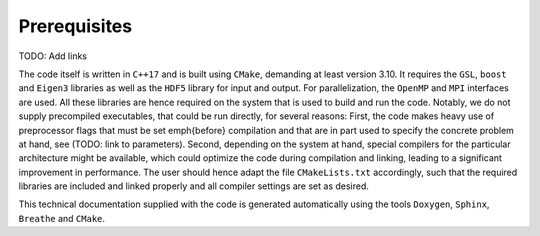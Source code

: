 =============
Prerequisites
=============

TODO: Add links

The code itself is written in ``C++17``  and is built using ``CMake``, demanding at least version 3.10. It requires the ``GSL``, ``boost`` and ``Eigen3`` libraries as well as the ``HDF5`` library for input and output. For parallelization, the ``OpenMP`` and ``MPI`` interfaces are used. All these libraries are hence required on the system that is used to build and run the code. Notably, we do not supply precompiled executables, that could be run directly, for several reasons: First, the code makes heavy use of preprocessor flags that must be set \emph{before} compilation and that are in part used to specify the concrete problem at hand, see (TODO: link to parameters). Second, depending on the system at hand, special compilers for the particular architecture might be available, which could optimize the code during compilation and linking, leading to a significant improvement in performance. The user should hence adapt the file ``CMakeLists.txt`` accordingly, such that the required libraries are included and linked properly and all compiler settings are set as desired.

This technical documentation supplied with the code is generated automatically using the tools ``Doxygen``, ``Sphinx``, ``Breathe`` and ``CMake``.